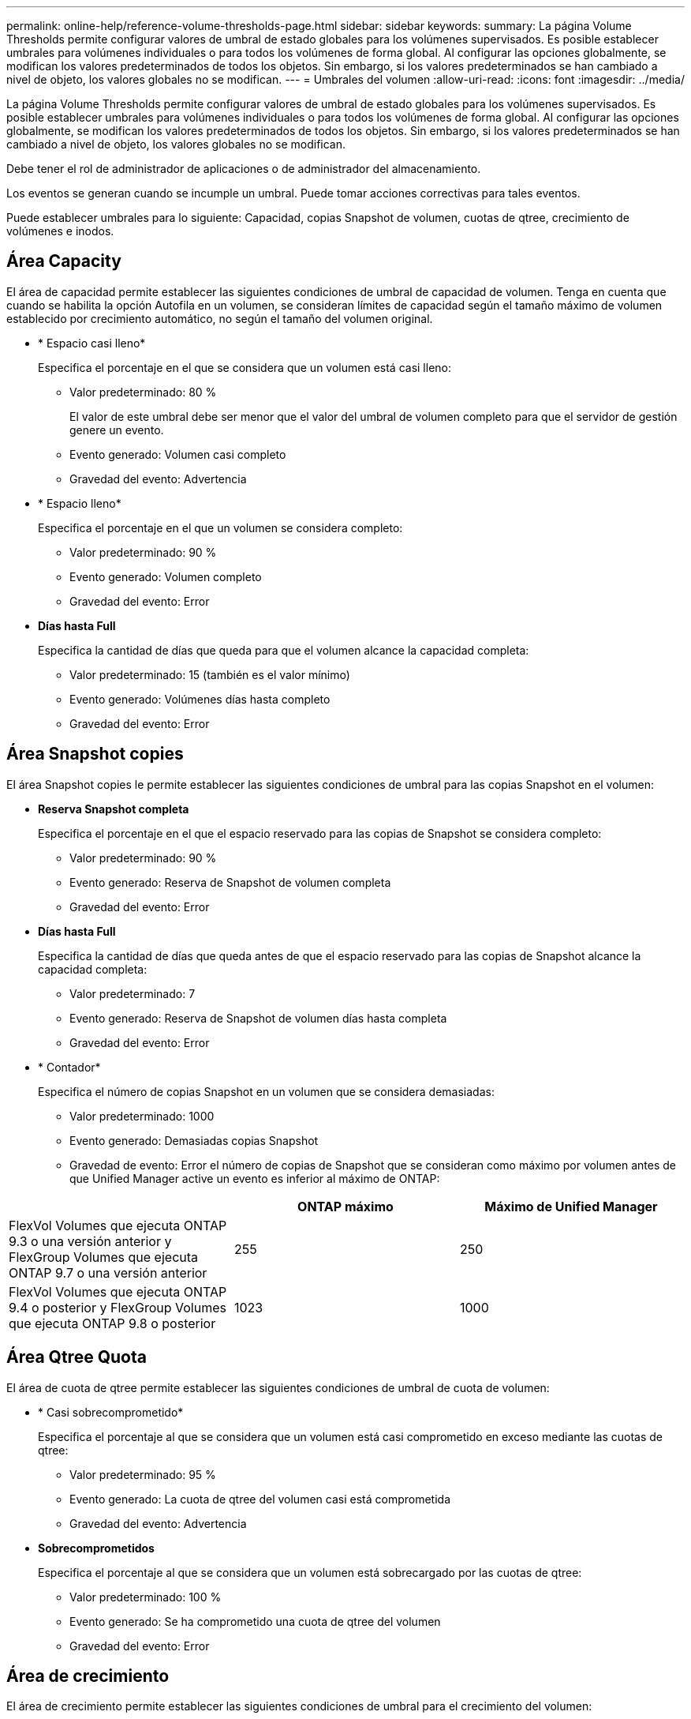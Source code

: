 ---
permalink: online-help/reference-volume-thresholds-page.html 
sidebar: sidebar 
keywords:  
summary: La página Volume Thresholds permite configurar valores de umbral de estado globales para los volúmenes supervisados. Es posible establecer umbrales para volúmenes individuales o para todos los volúmenes de forma global. Al configurar las opciones globalmente, se modifican los valores predeterminados de todos los objetos. Sin embargo, si los valores predeterminados se han cambiado a nivel de objeto, los valores globales no se modifican. 
---
= Umbrales del volumen
:allow-uri-read: 
:icons: font
:imagesdir: ../media/


[role="lead"]
La página Volume Thresholds permite configurar valores de umbral de estado globales para los volúmenes supervisados. Es posible establecer umbrales para volúmenes individuales o para todos los volúmenes de forma global. Al configurar las opciones globalmente, se modifican los valores predeterminados de todos los objetos. Sin embargo, si los valores predeterminados se han cambiado a nivel de objeto, los valores globales no se modifican.

Debe tener el rol de administrador de aplicaciones o de administrador del almacenamiento.

Los eventos se generan cuando se incumple un umbral. Puede tomar acciones correctivas para tales eventos.

Puede establecer umbrales para lo siguiente: Capacidad, copias Snapshot de volumen, cuotas de qtree, crecimiento de volúmenes e inodos.



== Área Capacity

El área de capacidad permite establecer las siguientes condiciones de umbral de capacidad de volumen. Tenga en cuenta que cuando se habilita la opción Autofila en un volumen, se consideran límites de capacidad según el tamaño máximo de volumen establecido por crecimiento automático, no según el tamaño del volumen original.

* * Espacio casi lleno*
+
Especifica el porcentaje en el que se considera que un volumen está casi lleno:

+
** Valor predeterminado: 80 %
+
El valor de este umbral debe ser menor que el valor del umbral de volumen completo para que el servidor de gestión genere un evento.

** Evento generado: Volumen casi completo
** Gravedad del evento: Advertencia


* * Espacio lleno*
+
Especifica el porcentaje en el que un volumen se considera completo:

+
** Valor predeterminado: 90 %
** Evento generado: Volumen completo
** Gravedad del evento: Error


* *Días hasta Full*
+
Especifica la cantidad de días que queda para que el volumen alcance la capacidad completa:

+
** Valor predeterminado: 15 (también es el valor mínimo)
** Evento generado: Volúmenes días hasta completo
** Gravedad del evento: Error






== Área Snapshot copies

El área Snapshot copies le permite establecer las siguientes condiciones de umbral para las copias Snapshot en el volumen:

* *Reserva Snapshot completa*
+
Especifica el porcentaje en el que el espacio reservado para las copias de Snapshot se considera completo:

+
** Valor predeterminado: 90 %
** Evento generado: Reserva de Snapshot de volumen completa
** Gravedad del evento: Error


* *Días hasta Full*
+
Especifica la cantidad de días que queda antes de que el espacio reservado para las copias de Snapshot alcance la capacidad completa:

+
** Valor predeterminado: 7
** Evento generado: Reserva de Snapshot de volumen días hasta completa
** Gravedad del evento: Error


* * Contador*
+
Especifica el número de copias Snapshot en un volumen que se considera demasiadas:

+
** Valor predeterminado: 1000
** Evento generado: Demasiadas copias Snapshot
** Gravedad de evento: Error el número de copias de Snapshot que se consideran como máximo por volumen antes de que Unified Manager active un evento es inferior al máximo de ONTAP:




[cols="3*"]
|===
|  | ONTAP máximo | Máximo de Unified Manager 


 a| 
FlexVol Volumes que ejecuta ONTAP 9.3 o una versión anterior y FlexGroup Volumes que ejecuta ONTAP 9.7 o una versión anterior
 a| 
255
 a| 
250



 a| 
FlexVol Volumes que ejecuta ONTAP 9.4 o posterior y FlexGroup Volumes que ejecuta ONTAP 9.8 o posterior
 a| 
1023
 a| 
1000

|===


== Área Qtree Quota

El área de cuota de qtree permite establecer las siguientes condiciones de umbral de cuota de volumen:

* * Casi sobrecomprometido*
+
Especifica el porcentaje al que se considera que un volumen está casi comprometido en exceso mediante las cuotas de qtree:

+
** Valor predeterminado: 95 %
** Evento generado: La cuota de qtree del volumen casi está comprometida
** Gravedad del evento: Advertencia


* *Sobrecomprometidos*
+
Especifica el porcentaje al que se considera que un volumen está sobrecargado por las cuotas de qtree:

+
** Valor predeterminado: 100 %
** Evento generado: Se ha comprometido una cuota de qtree del volumen
** Gravedad del evento: Error






== Área de crecimiento

El área de crecimiento permite establecer las siguientes condiciones de umbral para el crecimiento del volumen:

* *Tasa de crecimiento*
+
Especifica el porcentaje al que la tasa de crecimiento de un volumen se considera normal antes de que el sistema genere un evento anormal de tasa de crecimiento de volumen:

+
** Valor predeterminado: 1 por ciento
** Evento generado: Tasa de crecimiento del volumen anormal
** Gravedad del evento: Advertencia


* *Sensibilidad de la tasa de crecimiento*
+
Especifica el factor que se aplica a la desviación estándar de la tasa de crecimiento de un volumen. Si la tasa de crecimiento supera la desviación estándar ponderada, se genera un evento anormal tasa de crecimiento de volumen.

+
Un valor más bajo para la sensibilidad a la tasa de crecimiento indica que el volumen es muy sensible a los cambios en la tasa de crecimiento. El rango para la sensibilidad de la tasa de crecimiento es de 1 a 5.

+
** Valor predeterminado: 2


+
[NOTE]
====
Si modifica la sensibilidad de la tasa de crecimiento para los volúmenes en el nivel de umbral global, el cambio también se aplica a la sensibilidad de la tasa de crecimiento para los agregados en el nivel de umbral global.

====




== Área Inodes

El área Inodes permite establecer las siguientes condiciones de umbral para inodos:

* * Casi lleno*
+
Especifica el porcentaje en el que se considera que un volumen ha consumido la mayoría de sus inodos:

+
** Valor predeterminado: 80 %
** Evento generado: Inodos casi completos
** Gravedad del evento: Advertencia


* *Completo*
+
Especifica el porcentaje en el que se considera que un volumen ha consumido todas sus inodos:

+
** Valor predeterminado: 90 %
** Evento generado: Inodos Full
** Gravedad del evento: Error




